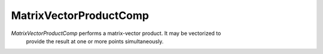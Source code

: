 
.. _matrixvectorproductcomp_feature:

=======================
MatrixVectorProductComp
=======================

`MatrixVectorProductComp` performs a matrix-vector product.  It may be vectorized to
 provide the result at one or more points simultaneously.

.. embed-options::
    openmdao.components.matrix_vector_product_comp
    _for_docs
    metadata

.. embed-code::
    openmdao.components.test.test_matrix_vector_product_comp.TestForDocs.test
